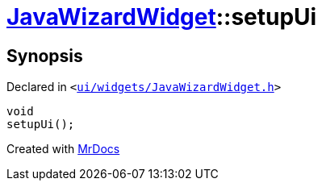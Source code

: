 [#JavaWizardWidget-setupUi]
= xref:JavaWizardWidget.adoc[JavaWizardWidget]::setupUi
:relfileprefix: ../
:mrdocs:


== Synopsis

Declared in `&lt;https://github.com/PrismLauncher/PrismLauncher/blob/develop/launcher/ui/widgets/JavaWizardWidget.h#L62[ui&sol;widgets&sol;JavaWizardWidget&period;h]&gt;`

[source,cpp,subs="verbatim,replacements,macros,-callouts"]
----
void
setupUi();
----



[.small]#Created with https://www.mrdocs.com[MrDocs]#
